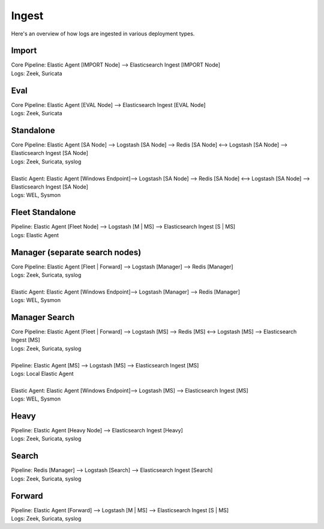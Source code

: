 .. _ingest:

Ingest
======

Here's an overview of how logs are ingested in various deployment types.

Import
------

| Core Pipeline: Elastic Agent [IMPORT Node] --> Elasticsearch Ingest [IMPORT Node]
| Logs: Zeek, Suricata

Eval
----

| Core Pipeline: Elastic Agent [EVAL Node] --> Elasticsearch Ingest [EVAL Node]
| Logs: Zeek, Suricata

Standalone
----------

| Core Pipeline: Elastic Agent [SA Node] --> Logstash [SA Node] --> Redis [SA Node] <--> Logstash [SA Node] --> Elasticsearch Ingest [SA Node]
| Logs: Zeek, Suricata, syslog
| 
| Elastic Agent: Elastic Agent [Windows Endpoint]--> Logstash [SA Node] --> Redis [SA Node] <--> Logstash [SA Node] --> Elasticsearch Ingest [SA Node]
| Logs: WEL, Sysmon

Fleet Standalone
----------------

| Pipeline: Elastic Agent [Fleet Node] --> Logstash [M | MS] --> Elasticsearch Ingest [S | MS]
| Logs: Elastic Agent

Manager (separate search nodes)
-------------------------------

| Core Pipeline: Elastic Agent [Fleet | Forward] --> Logstash [Manager] --> Redis [Manager]
| Logs: Zeek, Suricata, syslog
| 
| Elastic Agent: Elastic Agent [Windows Endpoint]--> Logstash [Manager] --> Redis [Manager]
| Logs: WEL, Sysmon

Manager Search
--------------

| Core Pipeline: Elastic Agent [Fleet | Forward] --> Logstash [MS] --> Redis [MS] <--> Logstash [MS] --> Elasticsearch Ingest [MS]
| Logs: Zeek, Suricata, syslog
| 
| Pipeline: Elastic Agent [MS] --> Logstash [MS] --> Elasticsearch Ingest [MS]
| Logs: Local Elastic Agent
| 
| Elastic Agent: Elastic Agent [Windows Endpoint]--> Logstash [MS] --> Elasticsearch Ingest [MS]
| Logs: WEL, Sysmon

Heavy
-----

| Pipeline: Elastic Agent [Heavy Node] --> Elasticsearch Ingest [Heavy] 
| Logs: Zeek, Suricata, syslog

Search
------

| Pipeline: Redis [Manager] --> Logstash [Search] --> Elasticsearch Ingest [Search] 
| Logs: Zeek, Suricata, syslog

Forward
-------

| Pipeline: Elastic Agent [Forward] --> Logstash [M | MS] --> Elasticsearch Ingest [S | MS]
| Logs: Zeek, Suricata, syslog
